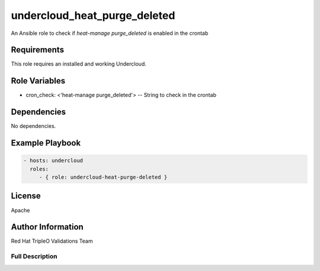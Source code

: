 =============================
undercloud_heat_purge_deleted
=============================

An Ansible role to check if `heat-manage purge_deleted` is enabled in the
crontab

Requirements
------------

This role requires an installed and working Undercloud.

Role Variables
--------------

- cron_check: <'heat-manage purge_deleted'> -- String to check in the crontab

Dependencies
------------

No dependencies.

Example Playbook
----------------

.. code-block:: yaml

    - hosts: undercloud
      roles:
         - { role: undercloud-heat-purge-deleted }

License
-------

Apache

Author Information
------------------

Red Hat TripleO Validations Team

----------------
Full Description
----------------

.. ansibleautoplugin::
   :role: roles/undercloud_heat_purge_deleted
